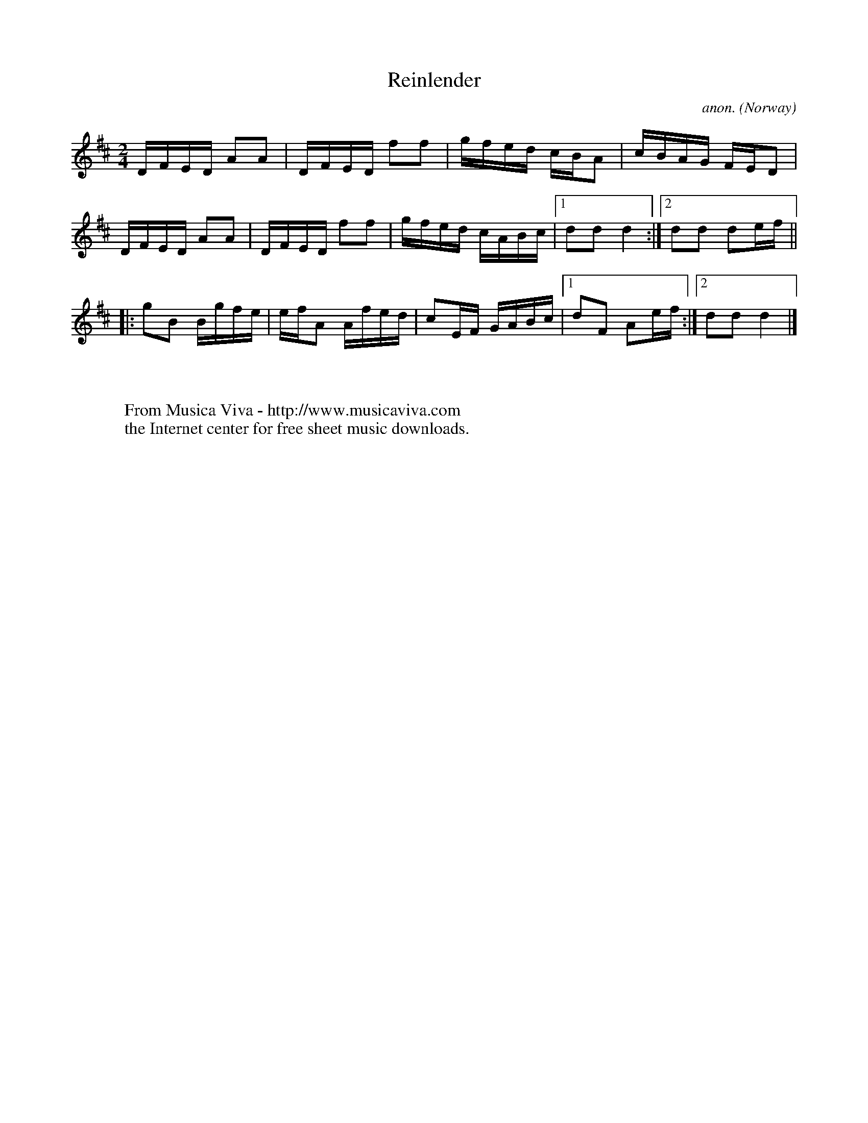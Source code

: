 X:2914
T:Reinlender
C:anon.
O:Norway
R:Reinlender
Z:Transcribed by Frank Nordberg - http://www.musicaviva.com
F:http://abc.musicaviva.com/tunes/norway/reinlender/reinlender-1.abc
M:2/4
L:1/16
K:D
DFED A2A2|DFED f2f2|gfed cBA2|cBAG FED2|
DFED A2A2|DFED f2f2|gfed cABc|[1d2d2 d4:|[2d2d2 d2ef||
|:g2B2 Bgfe|efA2 Afed|c2EF GABc|[1d2F2 A2ef:|[2d2d2 d4|]
W:
W:
W:  From Musica Viva - http://www.musicaviva.com
W:  the Internet center for free sheet music downloads.

